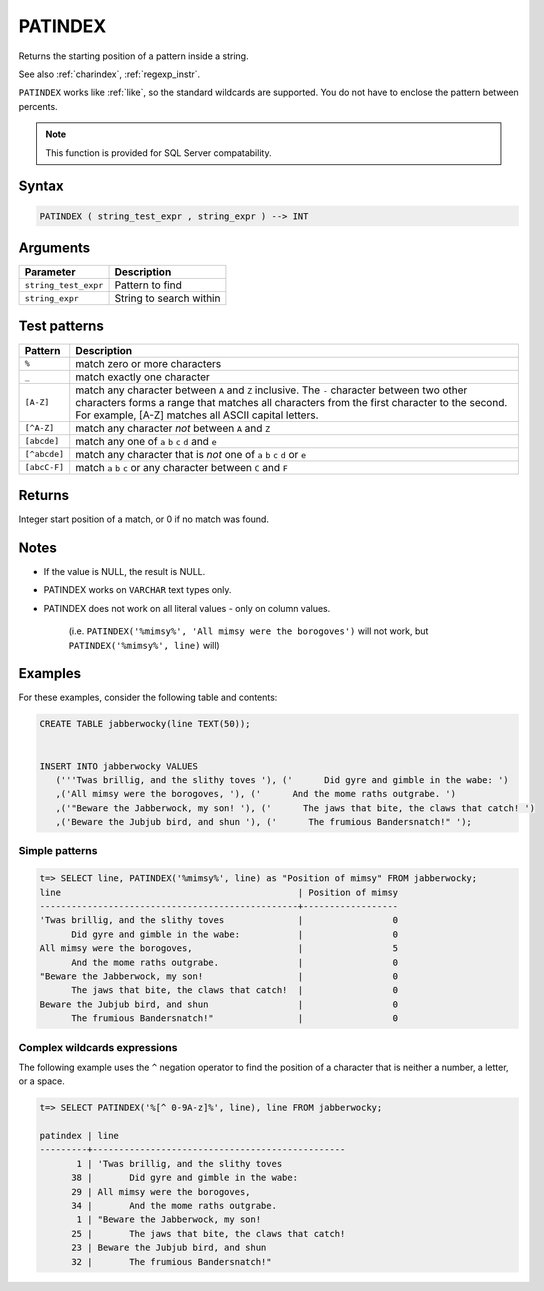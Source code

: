 .. _patindex:

**************************
PATINDEX
**************************

Returns the starting position of a pattern inside a string.

See also :ref:`charindex`, :ref:`regexp_instr`.

``PATINDEX`` works like :ref:`like`, so the standard wildcards are supported. You do not have to enclose the pattern between percents. 

.. note:: This function is provided for SQL Server compatability.

Syntax
==========

.. code-block:: postgres

   PATINDEX ( string_test_expr , string_expr ) --> INT

Arguments
============

.. list-table:: 
   :widths: auto
   :header-rows: 1
   
   * - Parameter
     - Description
   * - ``string_test_expr``
     - Pattern to find
   * - ``string_expr``
     - String to search within


Test patterns
==============

.. list-table::
   :widths: auto
   :header-rows: 1
   
   
   * - Pattern
     - Description
   * - ``%``
     - match zero or more characters
   * - ``_``
     - match exactly one character
   * - ``[A-Z]``
     - match any character between ``A`` and ``Z`` inclusive. The ``-`` character between two other characters forms a range that matches all characters from the first character to the second. For example, [A-Z] matches all ASCII capital letters.
   * - ``[^A-Z]``
     - match any character *not* between ``A`` and ``Z``
   * - ``[abcde]``
     - match any one of ``a`` ``b`` ``c`` ``d`` and ``e``
   * - ``[^abcde]``
     - match any character that is *not* one of ``a`` ``b`` ``c`` ``d`` or ``e``
   * - ``[abcC-F]``
     - match ``a`` ``b`` ``c`` or any character between ``C`` and ``F``

Returns
============

Integer start position of a match, or 0 if no match was found.

Notes
=======

* If the value is NULL, the result is NULL.

* PATINDEX works on ``VARCHAR`` text types only.

* PATINDEX does not work on all literal values - only on column values.
   
   (i.e. ``PATINDEX('%mimsy%', 'All mimsy were the borogoves')`` will not work, but ``PATINDEX('%mimsy%', line)`` will)



Examples
===========

For these examples, consider the following table and contents:

.. code-block:: postgres


   CREATE TABLE jabberwocky(line TEXT(50));


   INSERT INTO jabberwocky VALUES 
      ('''Twas brillig, and the slithy toves '), ('      Did gyre and gimble in the wabe: ')
      ,('All mimsy were the borogoves, '), ('      And the mome raths outgrabe. ')
      ,('"Beware the Jabberwock, my son! '), ('      The jaws that bite, the claws that catch! ')
      ,('Beware the Jubjub bird, and shun '), ('      The frumious Bandersnatch!" ');


Simple patterns
-----------------------------------------

.. code-block:: psql

   t=> SELECT line, PATINDEX('%mimsy%', line) as "Position of mimsy" FROM jabberwocky;
   line                                             | Position of mimsy
   -------------------------------------------------+------------------
   'Twas brillig, and the slithy toves              |                 0
         Did gyre and gimble in the wabe:           |                 0
   All mimsy were the borogoves,                    |                 5
         And the mome raths outgrabe.               |                 0
   "Beware the Jabberwock, my son!                  |                 0
         The jaws that bite, the claws that catch!  |                 0
   Beware the Jubjub bird, and shun                 |                 0
         The frumious Bandersnatch!"                |                 0


Complex wildcards expressions
--------------------------------

The following example uses the ``^`` negation operator to find the position of a character that is neither a number, a letter, or a space.

.. code-block:: psql

   t=> SELECT PATINDEX('%[^ 0-9A-z]%', line), line FROM jabberwocky;
   
   patindex | line                                           
   ---------+------------------------------------------------
          1 | 'Twas brillig, and the slithy toves            
         38 |       Did gyre and gimble in the wabe:         
         29 | All mimsy were the borogoves,                  
         34 |       And the mome raths outgrabe.             
          1 | "Beware the Jabberwock, my son!                
         25 |       The jaws that bite, the claws that catch!
         23 | Beware the Jubjub bird, and shun               
         32 |       The frumious Bandersnatch!"              
